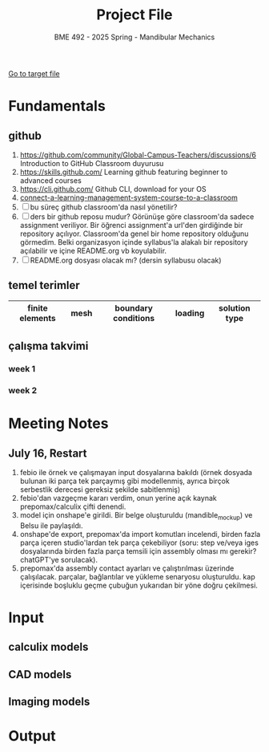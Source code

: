 #+STARTUP: overview
#+TITLE: Project File
#+SUBTITLE: BME 492 - 2025 Spring - Mandibular Mechanics
#+CREATOR: Fethi Okyar
#+LANGUAGE: en; tr
#+OPTIONS: num:nil
#+ATTR_HTML: :style margin-left: auto; margin-right: auto;
#+SEQ_TODO: NEXT(n/!) TODO(t@/!) WAITING(w@/!) PROJ(p) | DONE(d@) CANCELLED(c@)
#+ARCHIVE: ~/snkr/org/archive.org::* From %s
#+TAGS:guz2023

[[file:folder-1/README.org][Go to target file]]

* Fundamentals
** github
1. https://github.com/community/Global-Campus-Teachers/discussions/6 Introduction to GitHub Classroom duyurusu
2. https://skills.github.com/ Learning github featuring beginner to advanced courses
3. https://cli.github.com/ Github CLI, download for your OS
6. [[https://docs.github.com/en/education/manage-coursework-with-github-classroom/teach-with-github-classroom/connect-a-learning-management-system-course-to-a-classroom][connect-a-learning-management-system-course-to-a-classroom]]
7. [ ] bu süreç github classroom'da nasıl yönetilir?
8. [ ] ders bir github reposu mudur?
   Görünüşe göre classroom'da sadece assignment veriliyor. Bir öğrenci assignment'a url'den girdiğinde bir repository açılıyor. Classroom'da genel bir home repository olduğunu görmedim. Belki organizasyon içinde syllabus'la alakalı bir repository açılabilir ve içine README.org vb koyulabilir.
9. [ ] README.org dosyası olacak mı? (dersin syllabusu olacak)

** temel terimler
|-----------------+------+---------------------+---------+---------------|
| finite elements | mesh | boundary conditions | loading | solution type |
|-----------------+------+---------------------+---------+---------------|

** çalışma takvimi
*** week 1
*** week 2

* Meeting Notes
** July 16, Restart
  1. febio ile örnek ve çalışmayan input dosyalarına bakıldı (örnek dosyada bulunan iki parça tek parçaymış gibi modellenmiş, ayrıca birçok serbestlik derecesi gereksiz şekilde sabitlenmiş)
  2. febio'dan vazgeçme kararı verdim, onun yerine açık kaynak prepomax/calculix çifti denendi.
  3. model için onshape'e girildi. Bir belge oluşturuldu (mandible_mockup) ve Belsu ile paylaşıldı.
  4. onshape'de export, prepomax'da import komutları incelendi, birden fazla parça içeren studio'lardan tek parça çekebiliyor (soru: step ve/veya iges dosyalarında birden fazla parça temsili için assembly olması mı gerekir? chatGPT'ye sorulacak).
  5. prepomax'da assembly contact ayarları ve çalıştırılması üzerinde çalışılacak. parçalar, bağlantılar ve yükleme senaryosu oluşturuldu. kap içerisinde boşluklu geçme çubuğun yukarıdan bir yöne doğru çekilmesi.
 
* Input
** calculix models
** CAD models
** Imaging models
* Output

